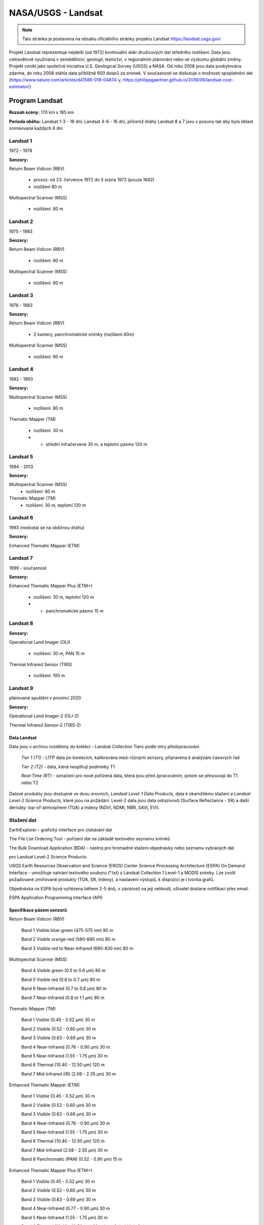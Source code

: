 *******************
NASA/USGS - Landsat
*******************
.. note:: Tato stránka je postavena na obsahu oficiálního stránky projektu Landsat https://landsat.usgs.gov/

Projekt Landsat reprezentuje nejdelší (od 1972) kontinuální sběr družicových dat středního rozlišení. Data jsou celosvětově využívána v zemědělství, geologii, lesnictví, v regionálním plánování nebo ve výzkumu globální změny. Projekt vznikl jako společná iniciativa U.S. Geological Survey (USGS) a NASA. Od roku 2008 jsou data poskytována zdarma, do roku 2008 stáhla data přibližně 600 dolarů za snímek. V současnosti se diskutuje o možnosti spoplatnění dat (https://www.nature.com/articles/d41586-018-04874-y, https://philippgaertner.github.io/2018/06/landsat-cost-estimator/)


===============
Program Landsat
===============

.. figure:: images/landsat_timeline.jpg 
   :class: middle 
   :scale-latex: 40

**Rozsah scény:** 170 km x 185 km

**Perioda oběhu:** Landsat 1-3 - 18 dní; Landsat 4-8 - 16 dní, přičemž dráhy Landsat 8 a 7 jsou v posunu tak aby byla oblast snímkovaná každých 8 dní

Landsat 1
^^^^^^^^^
1972 - 1978

**Senzory:**

Return Beam Vidicon (RBV)

    - provoz: od 23. července 1972 do 5 srpna 1972 (pouze 1692)
    - rozlišení 80 m
    
Multispectral Scanner (MSS)
    
    - rozlišení: 80 m
    
Landsat 2
^^^^^^^^^
1975 - 1983

**Senzory:**

Return Beam Vidicon (RBV)

    - rozlišení: 80 m

Multispectral Scanner (MSS)

    - rozlišení: 80 m

Landsat 3
^^^^^^^^^
1978 - 1983

**Senzory:**

Return Beam Vidicon (RBV)

    - 2 kamery, panchromatické snímky (rozlišení 40m)
    
Multispectral Scanner (MSS)

    - rozlišení: 80 m
    
Landsat 4
^^^^^^^^^
1982 - 1993

**Senzory:**

Multispectral Scanner (MSS)

    - rozlišení: 80 m

Thematic Mapper (TM)

    - rozlišení: 30 m
    - + střední infračervené 30 m, a teplotní pásmo 120 m

Landsat 5
^^^^^^^^^
1984 - 2013

**Senzory:**

Multispectral Scanner (MSS)
    - rozlišení: 80 m
Thematic Mapper (TM)
    - rozlišení: 30 m, teplotní 120 m

Landsat 6
^^^^^^^^^
1993 (nedostal se na oběžnou dráhu)

**Senzory:**

Enhanced Thematic Mapper (ETM)

Landsat 7
^^^^^^^^^
1999 - současnost

**Senzory:**

Enhanced Thematic Mapper Plus (ETM+)

    - rozlišení: 30 m, teplotní 120 m
    
    - + panchromatické pásmo 15 m

Landsat 8
^^^^^^^^^
**Senzory:**

Operational Land Imager (OLI)

    - rozlišení: 30 m, PAN 15 m

Thermal Infrared Sensor (TIRS)

    - rozlišení: 100 m

Landsat 9
^^^^^^^^^
plánované spuštění v prosinci 2020

**Senzory:**

Operational Land Imager-2 (OLI-2)

Thermal Infrared Sensor-2 (TIRS-2)


Data Landsat
------------
Data jsou v archivu rozděleny do kolekcí - Landsat Collection Tiers podle míry předzpracování.

    *Tier 1 (T1)* - L1TP data po korekcích, kalibrována mezi různými senzory, připravena k analýzám časových řad

    *Tier 2 (T2)* - data, která nesplňují podmínky T1
    
    *Real-Time (RT)* - označení pro nově pořízená data, která jsou před zpracováním, potom se přesouvají do T1 nebo T2


.. figure:: images/landsat_productID.jpg
   :class: middle 
   :scale-latex: 40 

   Metoda označení snímků


Datové produkty jsou dostupné ve dvou úrovních, *Landsat Level-1 Data Products*, data k okamžitému stažení a *Landsat Level-2 Science Products*, které jsou na požádání. Level-2 data jsou data odrazivosti (Surface Reflectance - SR) a další deriváty: top-of-atmosphere (TOA) a indexy (NDVI, NDMI, NBR, SAVI, EVI).

Stažení dat
^^^^^^^^^^^

EarthExplorer - grafický interface pro získávání dat

The File List Ordering Tool  - pořízení dat na základě textového seznamu snímků

The Bulk Download Application (BDA) - nástroj pro hromadné stažení objednávky nebo seznamu vybraných dat


pro Landsat Level-2 Science Products:

USGS Earth Resources Observation and Science (EROS) Center Science Processing Architecture (ESPA) On Demand Interface - umožňuje nahrání textového souboru (*.txt) s Landsat Collection 1 Level-1 a MODIS snímky. Lze zvolit požadované zmiňované produkty (TOA, SR, indexy), a nastavení výstupů, k dispozici je i tvorba grafů.

Objednávka na ESPA bývá vyříézena během 2-5 dnů, v závislosti na její velikosti, uživatel dostane notifikaci přes email.

ESPA Application Programming Interface (API)


Specifikace pásem senzorů
-------------------------

Return Beam Vidicon (RBV)

    Band 1 Visible blue-green (475-575 nm) 80 m

    Band 2 Visible orange-red (580-680 nm) 80 m

    Band 3 Visible red to Near-Infrared (690-830 nm) 80 m

Multispectral Scanner (MSS)

    Band 4 Visible green (0.5 to 0.6 µm) 80 m

    Band 5 Visible red (0.6 to 0.7 µm) 80 m

    Band 6 Near-Infrared (0.7 to 0.8 µm) 80 m

    Band 7 Near-Infrared (0.8 to 1.1 µm) 80 m

Thematic Mapper (TM)

    
    Band 1 Visible (0.45 - 0.52 µm) 30 m

    Band 2 Visible (0.52 - 0.60 µm) 30 m
    
    Band 3 Visible (0.63 - 0.69 µm) 30 m
    
    Band 4 Near-Infrared (0.76 - 0.90 µm) 30 m
    
    Band 5 Near-Infrared (1.55 - 1.75 µm) 30 m
    
    Band 6 Thermal (10.40 - 12.50 µm) 120 m
    
    Band 7 Mid-Infrared (IR) (2.08 - 2.35 µm) 30 m

Enhanced Thematic Mapper (ETM)


    Band 1 Visible (0.45 - 0.52 µm) 30 m

    Band 2 Visible (0.52 - 0.60 µm) 30 m

    Band 3 Visible (0.63 - 0.69 µm) 30 m

    Band 4 Near-Infrared (0.76 - 0.90 µm) 30 m

    Band 5 Near-Infrared (1.55 - 1.75 µm) 30 m

    Band 6 Thermal (10.40 - 12.50 µm) 120 m

    Band 7 Mid-Infrared (2.08 - 2.35 µm) 30 m

    Band 8 Panchromatic (PAN) (0.52 - 0.90 µm) 15 m

Enhanced Thematic Mapper Plus (ETM+)

    Band 1 Visible (0.45 - 0.52 µm) 30 m

    Band 2 Visible (0.52 - 0.60 µm) 30 m

    Band 3 Visible (0.63 - 0.69 µm) 30 m

    Band 4 Near-Infrared (0.77 - 0.90 µm) 30 m

    Band 5 Near-Infrared (1.55 - 1.75 µm) 30 m

    Band 6 Thermal (10.40 - 12.50 µm) 60 m Low Gain / High Gain

    Band 7 Mid-Infrared (2.08 - 2.35 µm) 30 m

    Band 8 Panchromatic (PAN) (0.52 - 0.90 µm) 15 m


Operational Land Imager (OLI)

    Band 1 Visible (0.43 - 0.45 µm) 30 m

    Band 2 Visible (0.450 - 0.51 µm) 30 m

    Band 3 Visible (0.53 - 0.59 µm) 30 m

    Band 4 Red (0.64 - 0.67 µm) 30 m

    Band 5 Near-Infrared (0.85 - 0.88 µm) 30 m

    Band 6 SWIR 1(1.57 - 1.65 µm) 30 m

    Band 7 SWIR 2 (2.11 - 2.29 µm) 30 m

    Band 8 Panchromatic (PAN) (0.50 - 0.68 µm) 15 m

    Band 9 Cirrus (1.36 - 1.38 µm) 30 m
     

Thermal Infrared Sensor (TIRS)

    Band 10 TIRS 1 (10.6 - 11.19 µm) 100 m

    Band 11 TIRS 2 (11.5 - 12.51 µm) 100 m
